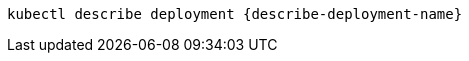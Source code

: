 [#{section-k8s}-kubectl-describe-deployment]
[.console-input]
[source, bash,subs="+macros,+attributes"]
----
kubectl describe deployment {describe-deployment-name}
----
